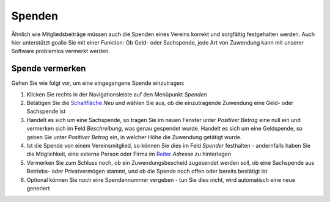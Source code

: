 ﻿Spenden
=======

Ähnlich wie Mitgliedsbeiträge müssen auch die Spenden eines Vereins korrekt und sorgfältig festgehalten werden. Auch hier unterstützt goalio Sie mit einer Funktion: Ob Geld- oder Sachspende, jede Art von Zuwendung kann mit unserer Software problemlos vermerkt werden.

Spende vermerken
----------------

Gehen Sie wie folgt vor, um eine eingegangene Spende einzutragen:

1. Klicken Sie rechts in der Navigationsleiste auf den Menüpunkt *Spenden*

2. Betätigen Sie die Schaltfläche_ *Neu* und wählen Sie aus, ob die einzutragende Zuwendung eine Geld- oder Sachspende ist

3. Handelt es sich um eine Sachspende, so tragen Sie im neuen Fenster unter *Positiver Betrag* eine null ein und vermerken sich im Feld *Beschreibung*, was genau gespendet wurde. Handelt es sich um eine Geldspende, so geben Sie unter *Positiver Betrag* ein, in welcher Höhe die Zuwendung getätigt wurde.

4. Ist die Spende von einem Vereinsmitglied, so können Sie dies im Feld *Spender* festhalten - andernfalls haben Sie die Möglichkeit, eine externe Person oder Firma im Reiter_ *Adresse* zu hinterlegen

5. Vermerken Sie zum Schluss noch, ob ein Zuwendungsbescheid zugesendet werden soll, ob eine Sachspende aus Betriebs- oder Privatvermögen stammt, und ob die Spende noch offen oder bereits bestätigt ist

6. Optional können Sie noch eine Spendennummer vergeben - tun Sie dies nicht, wird automatisch eine neue generiert

.. _Reiter: /de/latest/erste-schritte/benutzeroberflaeche.html#reiter
.. _Schaltfläche: /de/latest/erste-schritte/benutzeroberflaeche.html#schaltflachen
